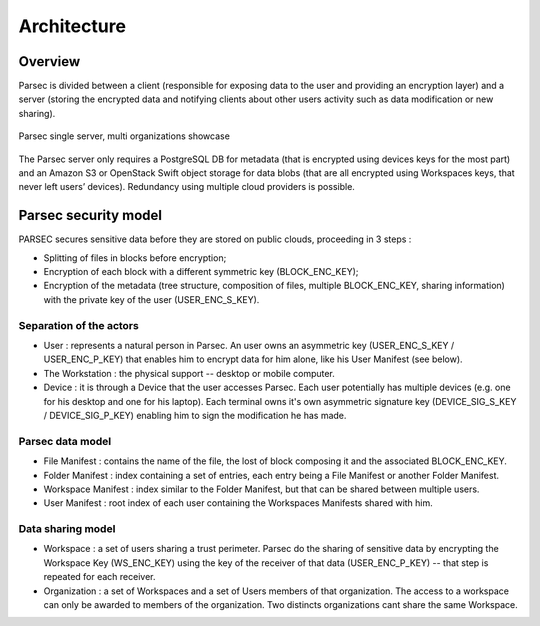 .. _doc_architecture:

============
Architecture
============


Overview
========

Parsec is divided between a client (responsible for exposing data to the user and providing an encryption layer) and a server (storing the encrypted data and notifying clients about other users activity such as data modification or new sharing).

.. figure:: figures/architecture_diagram.svg
    :align: center
    :alt: Parsec single server, multi organizations showcase

    Parsec single server, multi organizations showcase

The Parsec server only requires a PostgreSQL DB for metadata (that is encrypted using devices keys for the most part) and an Amazon S3 or OpenStack Swift object storage for data blobs (that are all encrypted using Workspaces keys, that never left users’ devices).
Redundancy using multiple cloud providers is possible.


Parsec security model
=====================

PARSEC secures sensitive data before they are stored on public clouds, proceeding in 3 steps :

- Splitting of files in blocks before encryption;
- Encryption of each block with a different symmetric key (BLOCK_ENC_KEY);
- Encryption of the metadata (tree structure, composition of files, multiple BLOCK_ENC_KEY, sharing information) with the private key of the user (USER_ENC_S_KEY).



Separation of the actors
************************

- User : represents a natural person in Parsec. An user owns an asymmetric key (USER_ENC_S_KEY / USER_ENC_P_KEY) that enables him to encrypt data for him alone, like his User Manifest (see below).
- The Workstation : the physical support -- desktop or mobile computer.
- Device : it is through a Device that the user accesses Parsec.
  Each user potentially has multiple devices (e.g. one for his desktop and one for his laptop).
  Each terminal owns it's own asymmetric signature key (DEVICE_SIG_S_KEY / DEVICE_SIG_P_KEY) enabling him to sign the modification he has made.


Parsec data model
*****************

- File Manifest : contains the name of the file, the lost of block composing it and the associated BLOCK_ENC_KEY.
- Folder Manifest : index containing a set of entries, each entry being a File Manifest or another Folder Manifest.
- Workspace Manifest : index similar to the Folder Manifest, but that can be shared between multiple users.
- User Manifest : root index of each user containing the Workspaces Manifests shared with him.


Data sharing model
******************

- Workspace : a set of users sharing a trust perimeter.
  Parsec do the sharing of sensitive data by encrypting the Workspace Key (WS_ENC_KEY) using the key of the receiver of that data (USER_ENC_P_KEY) -- that step is repeated for each receiver.
- Organization : a set of Workspaces and a set of Users members of that organization.
  The access to a workspace can only be awarded to members of the organization. Two distincts organizations cant share the same Workspace.
